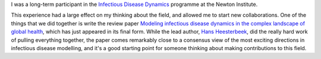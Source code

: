 .. title: Science Review Paper Out
.. slug: science_review_paper
.. date: 2015-03-17 09:35:18 UTC
.. tags: 
.. category: 
.. link: 
.. description: 
.. type: text
.. has_math: true

I was a long-term participant in the `Infectious Disease Dynamics
<http://www.newton.ac.uk/event/IDD>`__ programme at the Newton Institute.

This experience had a large effect on my thinking about the field, and allowed
me to start new collaborations. One of the things that we did together is write
the review paper `Modeling infectious disease dynamics in the complex landscape
of global health
<http://www.sciencemag.org/content/347/6227/aaa4339.abstract>`__, which has
just appeared in its final form. While the lead author, `Hans Heesterbeek
<http://www.uu.nl/medewerkers/JAPHeesterbeek>`__, did the really hard work of
pulling everything together, the paper comes remarkably close to a consensus
view of the most exciting directions in infectious disease modelling, and it's
a good starting point for someone thinking about making contributions to this
field.

